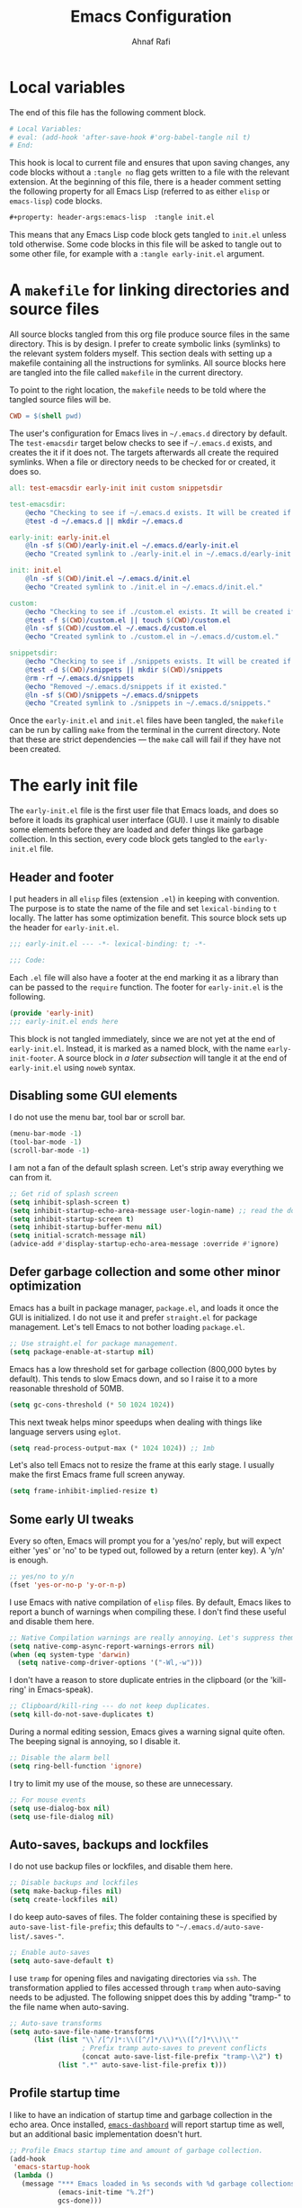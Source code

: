 #+title: Emacs Configuration
#+author: Ahnaf Rafi
#+property: header-args:emacs-lisp  :tangle init.el

* Local variables

The end of this file has the following comment block.
#+begin_src org :tangle no
# Local Variables:
# eval: (add-hook 'after-save-hook #'org-babel-tangle nil t)
# End:
#+end_src
This hook is local to current file and ensures that upon saving changes,
any code blocks without a ~:tangle no~ flag gets written to a file with the
relevant extension.
At the beginning of this file, there is a header comment setting the following
property for all Emacs Lisp (referred to as either ~elisp~ or ~emacs-lisp~) code
blocks.
#+begin_src org
#+property: header-args:emacs-lisp  :tangle init.el
#+end_src
This means that any Emacs Lisp code block gets tangled to ~init.el~ unless told
otherwise.
Some code blocks in this file will be asked to tangle out to some other file,
for example with a ~:tangle early-init.el~ argument.

* A ~makefile~ for linking directories and source files
:PROPERTIES:
:header-args:makefile: :tangle makefile
:END:

All source blocks tangled from this org file produce source files in the same
directory.
This is by design.
I prefer to create symbolic links (symlinks) to the relevant system folders
myself.
This section deals with setting up a makefile containing all the instructions
for symlinks.
All source blocks here are tangled into the file called ~makefile~ in the
current directory.

To point to the right location, the ~makefile~ needs to be told where the
tangled source files will be.
#+begin_src makefile
CWD = $(shell pwd)
#+end_src

The user's configuration for Emacs lives in ~~/.emacs.d~ directory by default.
The ~test-emacsdir~ target below checks to see if ~~/.emacs.d~ exists, and
creates the it if it does not.
The targets afterwards all create the required symlinks.
When a file or directory needs to be checked for or created, it does so.
#+begin_src makefile
all: test-emacsdir early-init init custom snippetsdir

test-emacsdir:
	@echo "Checking to see if ~/.emacs.d exists. It will be created if not."
	@test -d ~/.emacs.d || mkdir ~/.emacs.d

early-init: early-init.el
	@ln -sf $(CWD)/early-init.el ~/.emacs.d/early-init.el
	@echo "Created symlink to ./early-init.el in ~/.emacs.d/early-init.el."

init: init.el
	@ln -sf $(CWD)/init.el ~/.emacs.d/init.el
	@echo "Created symlink to ./init.el in ~/.emacs.d/init.el."

custom:
	@echo "Checking to see if ./custom.el exists. It will be created if not."
	@test -f $(CWD)/custom.el || touch $(CWD)/custom.el
	@ln -sf $(CWD)/custom.el ~/.emacs.d/custom.el
	@echo "Created symlink to ./custom.el in ~/.emacs.d/custom.el."

snippetsdir:
	@echo "Checking to see if ./snippets exists. It will be created if not."
	@test -d $(CWD)/snippets || mkdir $(CWD)/snippets
	@rm -rf ~/.emacs.d/snippets
	@echo "Removed ~/.emacs.d/snippets if it existed."
	@ln -sf $(CWD)/snippets ~/.emacs.d/snippets
	@echo "Created symlink to ./snippets in ~/.emacs.d/snippets."
#+end_src
Once the ~early-init.el~ and ~init.el~ files have been tangled, the ~makefile~
can be run by calling ~make~ from the terminal in the current directory.
Note that these are strict dependencies --- the ~make~ call will fail if they
have not been created.

* The early init file
:PROPERTIES:
:header-args:emacs-lisp: :tangle early-init.el
:END:

The ~early-init.el~ file is the first user file that Emacs loads, and does so
before it loads its graphical user interface (GUI).
I use it mainly to disable some elements before they are loaded and defer things
like garbage collection.
In this section, every code block gets tangled to the ~early-init.el~ file.

** Header and footer

I put headers in all ~elisp~ files (extension ~.el~) in keeping
with convention.
The purpose is to state the name of the file and set ~lexical-binding~ to ~t~
locally.
The latter has some optimization benefit.
This source block sets up the header for ~early-init.el~.
#+begin_src emacs-lisp
;;; early-init.el --- -*- lexical-binding: t; -*-

;;; Code:
#+end_src

Each ~.el~ file will also have a footer at the end marking it as a library than
can be passed to the ~require~ function.
The footer for ~early-init.el~ is the following.
#+name: early-init-footer
#+cutom-id: early-init-footer
#+begin_src emacs-lisp :tangle no
(provide 'early-init)
;;; early-init.el ends here
#+end_src
This block is not tangled immediately, since we are not yet at the end of
~early-init.el~.
Instead, it is marked as a named block, with the name ~early-init-footer~.
A source block in [[Footer for the early init file][a later subsection]] will
tangle it at the end of ~early-init.el~ using ~noweb~ syntax.

** Disabling some GUI elements

I do not use the menu bar, tool bar or scroll bar.
#+begin_src emacs-lisp
(menu-bar-mode -1)
(tool-bar-mode -1)
(scroll-bar-mode -1)
#+end_src

I am not a fan of the default splash screen.
Let's strip away everything we can from it.
#+begin_src emacs-lisp
;; Get rid of splash screen
(setq inhibit-splash-screen t)
(setq inhibit-startup-echo-area-message user-login-name) ;; read the docstring
(setq inhibit-startup-screen t)
(setq inhibit-startup-buffer-menu nil)
(setq initial-scratch-message nil)
(advice-add #'display-startup-echo-area-message :override #'ignore)
#+end_src

** Defer garbage collection and some other minor optimization

Emacs has a built in package manager, ~package.el~, and loads it once the GUI is
initialized.
I do not use it and prefer ~straight.el~ for package management.
Let's tell Emacs to not bother loading ~package.el~.
#+begin_src emacs-lisp
;; Use straight.el for package management.
(setq package-enable-at-startup nil)
#+end_src

Emacs has a low threshold set for garbage collection (800,000 bytes by default).
This tends to slow Emacs down, and so I raise it to a more reasonable threshold
of 50MB.
#+begin_src emacs-lisp
(setq gc-cons-threshold (* 50 1024 1024))
#+end_src

This next tweak helps minor speedups when dealing with things like language
servers using ~eglot~.
#+begin_src emacs-lisp
(setq read-process-output-max (* 1024 1024)) ;; 1mb
#+end_src

Let's also tell Emacs not to resize the frame at this early stage.
I usually make the first Emacs frame full screen anyway.
#+begin_src emacs-lisp
(setq frame-inhibit-implied-resize t)
#+end_src

** Some early UI tweaks

Every so often, Emacs will prompt you for a 'yes/no' reply, but will expect
either 'yes' or 'no' to be typed out, followed by a return (enter key).
A 'y/n' is enough.
#+begin_src emacs-lisp
;; yes/no to y/n
(fset 'yes-or-no-p 'y-or-n-p)
#+end_src

I use Emacs with native compilation of ~elisp~ files.
By default, Emacs likes to report a bunch of warnings when compiling these.
I don't find these useful and disable them here.
#+begin_src emacs-lisp
;; Native Compilation warnings are really annoying. Let's suppress them.
(setq native-comp-async-report-warnings-errors nil)
(when (eq system-type 'darwin)
  (setq native-comp-driver-options '("-Wl,-w")))
#+end_src

I don't have a reason to store duplicate entries in the clipboard (or the
'kill-ring' in Emacs-speak).
#+begin_src emacs-lisp
;; Clipboard/kill-ring --- do not keep duplicates.
(setq kill-do-not-save-duplicates t)
#+end_src

During a normal editing session, Emacs gives a warning signal quite often.
The beeping signal is annoying, so I disable it.
#+begin_src emacs-lisp
;; Disable the alarm bell
(setq ring-bell-function 'ignore)
#+end_src

I try to limit my use of the mouse, so these are unnecessary.
#+begin_src emacs-lisp
;; For mouse events
(setq use-dialog-box nil)
(setq use-file-dialog nil)
#+end_src

** Auto-saves, backups and lockfiles

I do not use backup files or lockfiles, and disable them here.
#+begin_src emacs-lisp
;; Disable backups and lockfiles
(setq make-backup-files nil)
(setq create-lockfiles nil)
#+end_src

I do keep auto-saves of files.
The folder containing these is specified by ~auto-save-list-file-prefix~;
this defaults to ~"~/.emacs.d/auto-save-list/.saves-"~.
#+begin_src emacs-lisp
;; Enable auto-saves
(setq auto-save-default t)
#+end_src

I use ~tramp~ for opening files and navigating directories via ~ssh~.
The transformation applied to files accessed through ~tramp~ when auto-saving
needs to be adjusted.
The following snippet does this by adding "tramp-" to the file name when
auto-saving.
#+begin_src emacs-lisp
;; Auto-save transforms
(setq auto-save-file-name-transforms
      (list (list "\\`/[^/]*:\\([^/]*/\\)*\\([^/]*\\)\\'"
                  ; Prefix tramp auto-saves to prevent conflicts
                  (concat auto-save-list-file-prefix "tramp-\\2") t)
            (list ".*" auto-save-list-file-prefix t)))
#+end_src

** Profile startup time

I like to have an indication of startup time and garbage collection in the echo
area.
Once installed,
[[https://github.com/emacs-dashboard/emacs-dashboard][~emacs-dashboard~]]
will report startup time as well, but an additional basic implementation doesn't
hurt.
#+begin_src emacs-lisp
;; Profile Emacs startup time and amount of garbage collection.
(add-hook
 'emacs-startup-hook
 (lambda ()
   (message "*** Emacs loaded in %s seconds with %d garbage collections."
            (emacs-init-time "%.2f")
            gcs-done)))
#+end_src

** Footer for the early init file

Here, the [[early-init-footer][~<<early-init-footer>>~]] is deployed.
#+begin_src emacs-lisp :noweb yes
<<early-init-footer>>
#+end_src

# Local Variables:
# eval: (add-hook 'after-save-hook #'org-babel-tangle nil t)
# End:
